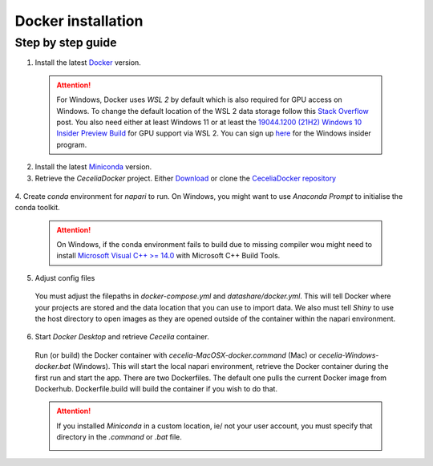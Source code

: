 .. _docker_installation:

Docker installation
===================

Step by step guide 
------------------

1. Install the latest `Docker <https://www.docker.com/>`_ version.
  
  .. attention::
    For Windows, Docker uses `WSL 2` by default which is also required for GPU access on Windows. To change the default location of the WSL 2 data storage follow this `Stack Overflow <https://stackoverflow.com/a/63752264>`_ post. You also need either at least Windows 11 or at least the `19044.1200 (21H2) Windows 10 Insider Preview Build <https://blogs.windows.com/windows-insider/2021/08/18/announcing-windows-10-insider-preview-build-19044-1198-21h2/>`_ for GPU support via WSL 2. You can sign up `here <https://insider.windows.com/en-us/register>`_ for the Windows insider program.

2. Install the latest `Miniconda <https://docs.anaconda.com/miniconda/miniconda-install/>`_ version.

3. Retrieve the `CeceliaDocker` project. Either `Download <https://github.com/schienstockd/ceceliaDocker/archive/refs/heads/master.zip>`_ or clone the `CeceliaDocker repository <https://github.com/schienstockd/ceceliaDocker>`_

  .. code-block:: bash
    :caption: Clone repository with git
    
    git clone https://github.com/schienstockd/ceceliaDocker.git
  
  .. image:: _images/docker_git_clone.png
   :width: 100%

4. Create `conda` environment for `napari` to run.
On Windows, you might want to use `Anaconda Prompt` to initialise the conda toolkit.

  .. code-block:: bash
    :caption: Create conda environment
    
    conda env create --file=conda-gui-env.yml

  .. attention::
    On Windows, if the conda environment fails to build due to missing compiler wou might need to install `Microsoft Visual C++ >= 14.0 <https://visualstudio.microsoft.com/visual-cpp-build-tools/>`_ with Microsoft C++ Build Tools.

  .. image:: _images/docker_conda_create.png
     :width: 100%

5. Adjust config files

  You must adjust the filepaths in `docker-compose.yml` and `datashare/docker.yml`. This will tell Docker where your projects are stored and the data location that you can use to import data. We also must tell `Shiny` to use the host directory to open images as they are opened outside of the container within the napari environment.

  .. code-block:: yaml
    :caption: Windows example docker-compose.yml

    services:
      app:
        volumes:
          - C:\Users\schienstockd\ceceliaDocker\datashare:/home/shiny/local
          - E:\Cecelia\Dominik\projects:/cecelia/projects
          - E:\Cecelia\Dominik\data:/cecelia/data
          
  .. code-block:: yaml
    :caption: Windows example datashare/docker.yml

    default:
      docker:
        useDocker: TRUE
        pathMapping:
          home:
            from: "/home/shiny/local/cecelia"
            to: "D:\\Public\\Cecelia\\GIT\\ceceliaDocker\\datashare\\cecelia"
          projects:
            from: "/cecelia/projects"
            to: "D:\\Public\\Cecelia\\PROJECTS"

  .. image:: _images/docker_edit_config_files.png
   :width: 100%

6. Start `Docker Desktop` and retrieve `Cecelia` container.
  Run (or build) the Docker container with `cecelia-MacOSX-docker.command` (Mac) or `cecelia-Windows-docker.bat` (Windows). This will start the local napari environment, retrieve the Docker container during the first run and start the app. There are two Dockerfiles. The default one pulls the current Docker image from Dockerhub. Dockerfile.build will build the container if you wish to do that.
  
  .. attention::
    If you installed `Miniconda` in a custom location, ie/ not your user account, you must specify that directory in the `.command` or `.bat` file.

    .. image:: _images/docker_edit_bat.png
     :width: 100%
     
  .. image:: _images/docker_container.png
    :width: 100%
    
  .. image:: _images/docker_startup.png
    :width: 100%
